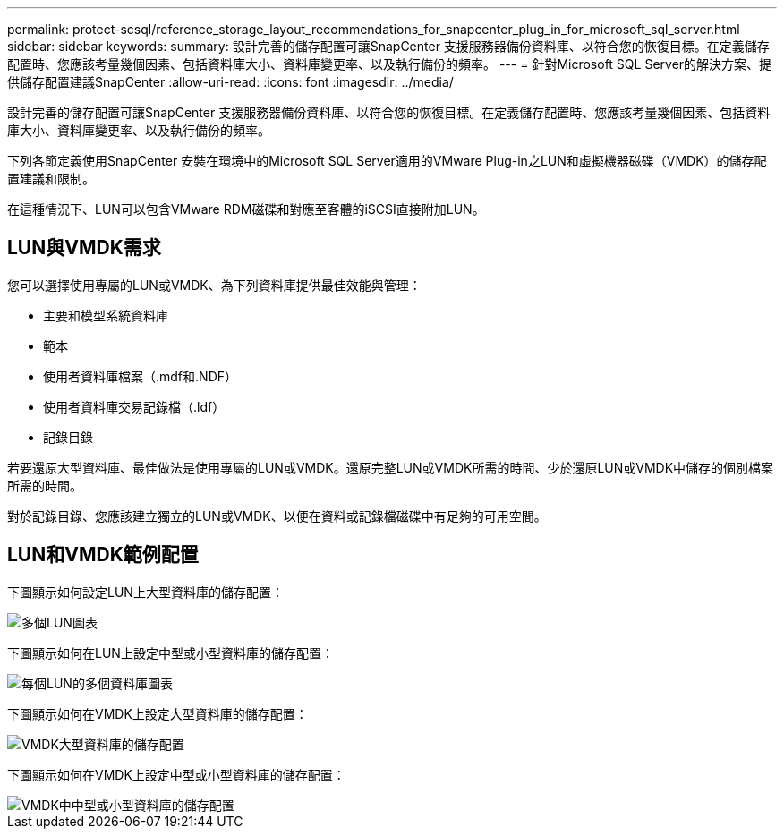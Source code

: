 ---
permalink: protect-scsql/reference_storage_layout_recommendations_for_snapcenter_plug_in_for_microsoft_sql_server.html 
sidebar: sidebar 
keywords:  
summary: 設計完善的儲存配置可讓SnapCenter 支援服務器備份資料庫、以符合您的恢復目標。在定義儲存配置時、您應該考量幾個因素、包括資料庫大小、資料庫變更率、以及執行備份的頻率。 
---
= 針對Microsoft SQL Server的解決方案、提供儲存配置建議SnapCenter
:allow-uri-read: 
:icons: font
:imagesdir: ../media/


[role="lead"]
設計完善的儲存配置可讓SnapCenter 支援服務器備份資料庫、以符合您的恢復目標。在定義儲存配置時、您應該考量幾個因素、包括資料庫大小、資料庫變更率、以及執行備份的頻率。

下列各節定義使用SnapCenter 安裝在環境中的Microsoft SQL Server適用的VMware Plug-in之LUN和虛擬機器磁碟（VMDK）的儲存配置建議和限制。

在這種情況下、LUN可以包含VMware RDM磁碟和對應至客體的iSCSI直接附加LUN。



== LUN與VMDK需求

您可以選擇使用專屬的LUN或VMDK、為下列資料庫提供最佳效能與管理：

* 主要和模型系統資料庫
* 範本
* 使用者資料庫檔案（.mdf和.NDF）
* 使用者資料庫交易記錄檔（.ldf）
* 記錄目錄


若要還原大型資料庫、最佳做法是使用專屬的LUN或VMDK。還原完整LUN或VMDK所需的時間、少於還原LUN或VMDK中儲存的個別檔案所需的時間。

對於記錄目錄、您應該建立獨立的LUN或VMDK、以便在資料或記錄檔磁碟中有足夠的可用空間。



== LUN和VMDK範例配置

下圖顯示如何設定LUN上大型資料庫的儲存配置：

image::../media/smsql_storage_layout_mult_vols_snapcenter.gif[多個LUN圖表]

下圖顯示如何在LUN上設定中型或小型資料庫的儲存配置：

image::../media/smsql_storage_layout_mult_dbs_luns_snapcenter.gif[每個LUN的多個資料庫圖表]

下圖顯示如何在VMDK上設定大型資料庫的儲存配置：

image::../media/smsql_storage_layout_large_dbs_vmdk.gif[VMDK大型資料庫的儲存配置]

下圖顯示如何在VMDK上設定中型或小型資料庫的儲存配置：

image::../media/smsql_storage_layout_med_small_dbs_vmdk.gif[VMDK中中型或小型資料庫的儲存配置]
